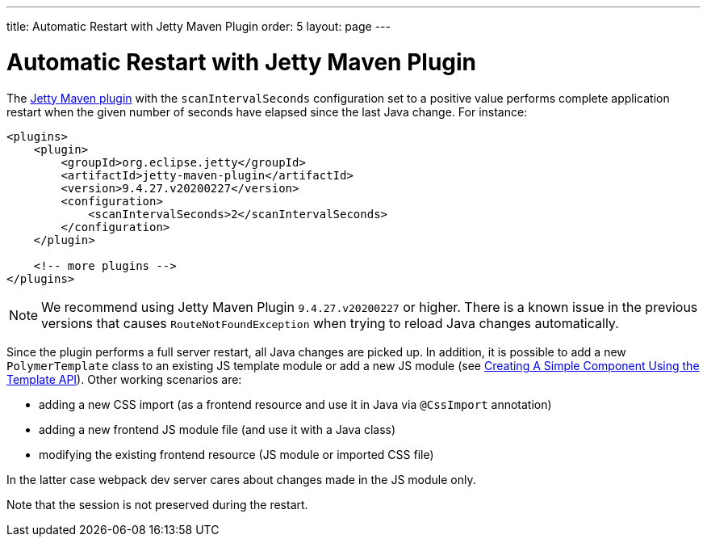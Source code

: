 ---
title: Automatic Restart with Jetty Maven Plugin
order: 5
layout: page
---

= Automatic Restart with Jetty Maven Plugin

The https://www.eclipse.org/jetty/documentation/current/jetty-maven-plugin.html[Jetty Maven plugin]
with the `scanIntervalSeconds` configuration set to a positive value performs complete application restart
when the given number of seconds have elapsed since the last Java change. For instance:

[source,xml]
----
<plugins>
    <plugin>
        <groupId>org.eclipse.jetty</groupId>
        <artifactId>jetty-maven-plugin</artifactId>
        <version>9.4.27.v20200227</version>
        <configuration>
            <scanIntervalSeconds>2</scanIntervalSeconds>
        </configuration>
    </plugin>

    <!-- more plugins -->
</plugins>
----

[NOTE]
We recommend using Jetty Maven Plugin `9.4.27.v20200227` or higher.
There is a known issue in the previous versions that causes `RouteNotFoundException` when trying to reload
Java changes automatically.

Since the plugin performs a full server restart, all Java changes are picked up.
In addition, it is possible to add a new `PolymerTemplate` class to an existing JS template module or add
a new JS module (see <<../polymer-templates/tutorial-template-basic#,Creating A Simple Component Using the Template API>>).
Other working scenarios are:

- adding a new CSS import (as a frontend resource and use it in Java via `@CssImport` annotation)
- adding a new frontend JS module file (and use it with a Java class)
- modifying the existing frontend resource (JS module or imported CSS file)

In the latter case webpack dev server cares about changes made in the JS module only.

Note that the session is not preserved during the restart.
